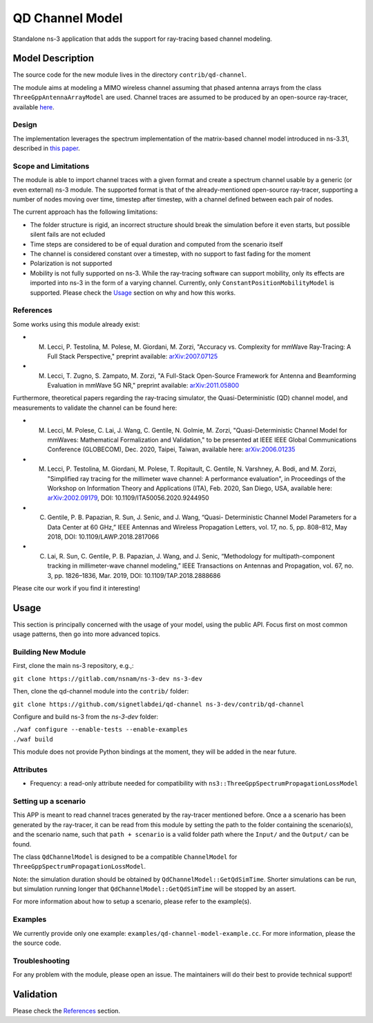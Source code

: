 QD Channel Model
----------------

.. heading hierarchy:
   ------------- Chapter
   ************* Section (#.#)
   ============= Subsection (#.#.#)
   ############# Paragraph (no number)

Standalone ns-3 application that adds the support for ray-tracing based channel modeling.

Model Description
*****************

The source code for the new module lives in the directory ``contrib/qd-channel``.

The module aims at modeling a MIMO wireless channel assuming that phased antenna arrays from the class ``ThreeGppAntennaArrayModel`` are used.
Channel traces are assumed to be produced by an open-source ray-tracer, available `here <https://github.com/wigig-tools/qd-realization>`_.

Design
======

The implementation leverages the spectrum implementation of the matrix-based channel model introduced in ns-3.31, described in `this paper <https://arxiv.org/pdf/2002.09341>`_.

Scope and Limitations
=====================

The module is able to import channel traces with a given format and create a spectrum channel usable by a generic (or even external) ns-3 module.
The supported format is that of the already-mentioned open-source ray-tracer, supporting a number of nodes moving over time, timestep after timestep, with a channel defined between each pair of nodes.

The current approach has the following limitations:

* The folder structure is rigid, an incorrect structure should break the simulation before it even starts, but possible silent fails are not ecluded
* Time steps are considered to be of equal duration and computed from the scenario itself
* The channel is considered constant over a timestep, with no support to fast fading for the moment
* Polarization is not supported
* Mobility is not fully supported on ns-3. While the ray-tracing software can support mobility, only its effects are imported into ns-3 in the form of a varying channel. Currently, only ``ConstantPositionMobilityModel`` is supported. Please check the `Usage`_ section on why and how this works.

References
==========

Some works using this module already exist:

* M. Lecci, P. Testolina, M. Polese, M. Giordani, M. Zorzi, "Accuracy vs. Complexity for mmWave Ray-Tracing: A Full Stack Perspective," preprint available: `arXiv:2007.07125 <https://arxiv.org/abs/2007.07125>`_
* M. Lecci, T. Zugno, S. Zampato, M. Zorzi, "A Full-Stack Open-Source Framework for Antenna and Beamforming Evaluation in mmWave 5G NR," preprint available: `arXiv:2011.05800 <https://arxiv.org/abs/2011.05800>`_

Furthermore, theoretical papers regarding the ray-tracing simulator, the Quasi-Deterministic (QD) channel model, and measurements to validate the channel can be found here:

* M. Lecci, M. Polese, C. Lai, J. Wang, C. Gentile, N. Golmie, M. Zorzi, "Quasi-Deterministic Channel Model for mmWaves: Mathematical Formalization and Validation," to be presented at IEEE IEEE Global Communications Conference (GLOBECOM), Dec. 2020, Taipei, Taiwan, available here: `arXiv:2006.01235 <https://arxiv.org/abs/2006.01235>`_
* M. Lecci, P. Testolina, M. Giordani, M. Polese, T. Ropitault, C. Gentile, N. Varshney, A. Bodi, and M. Zorzi, "Simplified ray tracing for the millimeter wave channel: A performance evaluation", in Proceedings of the Workshop on Information Theory and Applications (ITA), Feb. 2020, San Diego, USA, available here: `arXiv:2002.09179 <https://arxiv.org/abs/2002.09179>`_, DOI: 10.1109/ITA50056.2020.9244950
* C. Gentile, P. B. Papazian, R. Sun, J. Senic, and J. Wang, “Quasi- Deterministic Channel Model Parameters for a Data Center at 60 GHz,” IEEE Antennas and Wireless Propagation Letters, vol. 17, no. 5, pp. 808–812, May 2018, DOI: 10.1109/LAWP.2018.2817066
* C. Lai, R. Sun, C. Gentile, P. B. Papazian, J. Wang, and J. Senic, “Methodology for multipath-component tracking in millimeter-wave channel modeling,” IEEE Transactions on Antennas and Propagation, vol. 67, no. 3, pp. 1826–1836, Mar. 2019, DOI: 10.1109/TAP.2018.2888686


Please cite our work if you find it interesting!

Usage
*****

This section is principally concerned with the usage of your model, using
the public API.  Focus first on most common usage patterns, then go
into more advanced topics.

Building New Module
===================


First, clone the main ns-3 repository, e.g.,:

``git clone https://gitlab.com/nsnam/ns-3-dev ns-3-dev``

Then, clone the qd-channel module into the ``contrib/`` folder:

``git clone https://github.com/signetlabdei/qd-channel ns-3-dev/contrib/qd-channel``

Configure and build ns-3 from the `ns-3-dev` folder:

| ``./waf configure --enable-tests --enable-examples``
| ``./waf build``

This module does not provide Python bindings at the moment, they will be added in the near future.

.. Helpers
.. =======

.. What helper API will users typically use?  Describe it here.

Attributes
==========

* Frequency: a read-only attribute needed for compatibility with ``ns3::ThreeGppSpectrumPropagationLossModel``

Setting up a scenario
=====================

This APP is meant to read channel traces generated by the ray-tracer mentioned before.
Once a a scenario has been generated by the ray-tracer, it can be read from this module by setting the path to the folder containing the scenario(s), and the scenario name, such that ``path + scenario`` is a valid folder path where the ``Input/`` and the ``Output/`` can be found.

The class ``QdChannelModel`` is designed to be a compatible ``ChannelModel`` for ``ThreeGppSpectrumPropagationLossModel``.

Note: the simulation duration should be obtained by ``QdChannelModel::GetQdSimTime``. Shorter simulations can be run, but simulation running longer that ``QdChannelModel::GetQdSimTime`` will be stopped by an assert.

For more information about how to setup a scenario, please refer to the example(s).

.. Output
.. ======

.. What kind of data does the model generate?  What are the key trace
.. sources?   What kind of logging output can be enabled?

.. Advanced Usage
.. ==============

.. Go into further details (such as using the API outside of the helpers)
.. in additional sections, as needed.

Examples
========

We currently provide only one example: ``examples/qd-channel-model-example.cc``.
For more information, please the the source code.

Troubleshooting
===============

For any problem with the module, please open an issue. The maintainers will do their best to provide technical support!

Validation
**********

Please check the `References`_ section.
